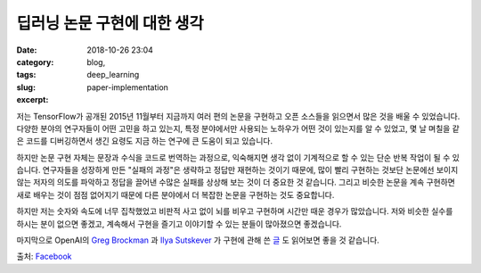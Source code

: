 딥러닝 논문 구현에 대한 생각
############################
:date: 2018-10-26 23:04
:category: blog,
:tags: deep_learning
:slug: paper-implementation
:excerpt: 


.. raw:: html

   <div class="pure-g">
      <iframe class="align-center" src="//www.slideshare.net/slideshow/embed_code/key/at2f2YgI8ftkdv" width="595" height="373" frameborder="0" marginwidth="0" marginheight="0" scrolling="no" style="border:1px solid #CCC; border-width:1px; margin-bottom:5px; max-width: 100%;" allowfullscreen> </iframe>
   </div>
   <br/>

저는 TensorFlow가 공개된 2015년 11월부터 지금까지 여러 편의 논문을 구현하고 오픈 소스들을 읽으면서 많은 것을 배울 수 있었습니다. 다양한 분야의 연구자들이 어떤 고민을 하고 있는지, 특정 분야에서만 사용되는 노하우가 어떤 것이 있는지를 알 수 있었고, 몇 날 며칠을 같은 코드를 디버깅하면서 생긴 요령도 지금 하는 연구에 큰 도움이 되고 있습니다.

하지만 논문 구현 자체는 문장과 수식을 코드로 번역하는 과정으로, 익숙해지면 생각 없이 기계적으로 할 수 있는 단순 반복 작업이 될 수 있습니다. 연구자들을 성장하게 만든 "실패의 과정"은 생략하고 정답만 재현하는 것이기 때문에, 많이 빨리 구현하는 것보단 논문에선 보이지 않는 저자의 의도를 파악하고 정답을 끌어낸 수많은 실패를 상상해 보는 것이 더 중요한 것 같습니다. 그리고 비슷한 논문을 계속 구현하면 새로 배우는 것이 점점 없어지기 때문에 다른 분야에서 더 복잡한 논문을 구현하는 것도 중요합니다.

하지만 저는 숫자와 속도에 너무 집착했었고 비판적 사고 없이 뇌를 비우고 구현하며 시간만 때운 경우가 많았습니다. 저와 비슷한 실수를 하시는 분이 없으면 좋겠고, 계속해서 구현을 즐기고 이야기할 수 있는 분들이 많아졌으면 좋겠습니다.

마지막으로 OpenAI의 `Greg Brockman <https://twitter.com/gdb>`_ 과 `Ilya Sutskever <https://twitter.com/ilyasut>`_ 가 구현에 관해 쓴 `글 <https://www.quora.com/What-are-the-best-ways-to-pick-up-Deep-Learning-skills-as-an-engineer/answer/Greg-Brockman>`_ 도 읽어보면 좋을 것 같습니다.

출처: `Facebook <https://www.facebook.com/groups/TensorFlowKR/permalink/638778569796538/>`_
